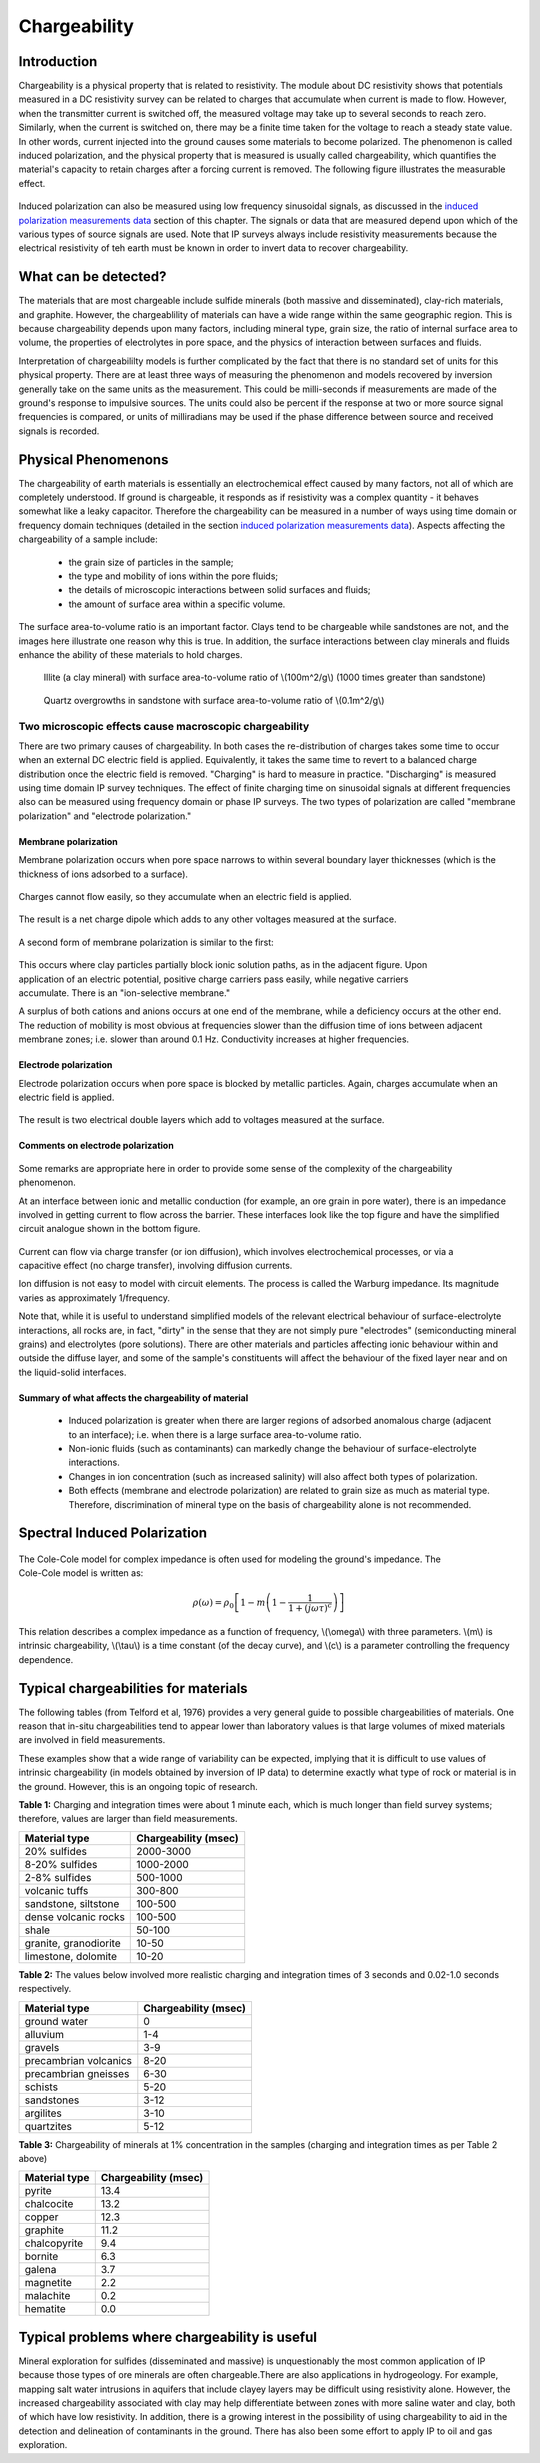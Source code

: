 .. _induced_polarization_physical_properties_duplicate:

Chargeability
*************

Introduction
============

Chargeability is a physical property that is related to resistivity. The module about DC resistivity shows that potentials measured in a DC resistivity survey can be related to charges that accumulate when current is made to flow. However, when the transmitter current is switched off, the measured voltage may take up to several seconds to reach zero. Similarly, when the current is switched on, there may be a finite time taken for the voltage to reach a steady state value. In other words, current injected into the ground causes some materials to become polarized. The phenomenon is called induced polarization, and the physical property that is measured is usually called chargeability, which quantifies the material's capacity to retain charges after a forcing current is removed. The following figure illustrates the measurable effect.

 .. figure:: ./images/images_duplicates/IP_source.gif
	:align: center
	:scale: 100 %


Induced polarization can also be measured using low frequency sinusoidal signals, as discussed in the `induced polarization measurements data`_ section of this chapter. The signals or data that are measured depend upon which of the various types of source signals are used. Note that IP surveys always include resistivity measurements because the electrical resistivity of teh earth must be known in order to invert data to recover chargeability.



What can be detected?
=============================

The materials that are most chargeable include sulfide minerals (both massive and disseminated), clay-rich materials, and graphite. However, the chargeablility of materials can have a wide range within the same geographic region. This is because chargeability depends upon many factors, including mineral type, grain size, the ratio of internal surface area to volume, the properties of electrolytes in pore space, and the physics of interaction between surfaces and fluids.

Interpretation of chargeabililty models is further complicated by the fact that there is no standard set of units for this physical property. There are at least three ways of measuring the phenomenon and models recovered by inversion generally take on the same units as the measurement. This could be milli-seconds if measurements are made of the ground's response to impulsive sources. The units could also be percent if the response at two or more source signal frequencies is compared, or units of milliradians may be used if the phase difference between source and received signals is recorded.

Physical Phenomenons
====================

.. _induced polarization measurements data: http://gpg.geosci.xyz/en/latest/content/induced_polarization/induced_polarization_measurements_data.html

The chargeability of earth materials is essentially an electrochemical effect caused by many factors, not all of which are completely understood. If ground is chargeable, it responds as if resistivity was a complex quantity - it behaves somewhat like a leaky capacitor. Therefore the chargeability can be measured in a number of ways using time domain or frequency domain techniques (detailed in the section `induced polarization measurements data`_). Aspects affecting the chargeability of a sample include:

 - the grain size of particles in the sample;
 - the type and mobility of ions within the pore fluids;
 - the details of microscopic interactions between solid surfaces and fluids;
 - the amount of surface area within a specific volume.

The surface area-to-volume ratio is an important factor. Clays tend to be chargeable while sandstones are not, and the images here illustrate one reason why this is true. In addition, the surface interactions between clay minerals and fluids enhance the ability of these materials to hold charges.

 .. figure:: ./images/images_duplicates/illite.gif
	:align: center
	:scale: 120 %
 
	Illite (a clay mineral) with surface area-to-volume ratio of \\(100m^2/g\\) (1000 times greater than sandstone)

 .. figure:: ./images/images_duplicates/quartz.gif
	:align: center
	:scale: 120 %
 
 	Quartz overgrowths in sandstone with surface area-to-volume ratio of \\(0.1m^2/g\\)

Two microscopic effects cause macroscopic chargeability
-------------------------------------------------------

There are two primary causes of chargeability. In both cases the re-distribution of charges takes some time to occur when an external DC electric field is applied. Equivalently, it takes the same time to revert to a balanced charge distribution once the electric field is removed. "Charging" is hard to measure in practice. "Discharging" is measured using time domain IP survey techniques. The effect of finite charging time on sinusoidal signals at different frequencies also can be measured using frequency domain or phase IP surveys. The two types of polarization are called "membrane polarization" and "electrode polarization." 

Membrane polarization
^^^^^^^^^^^^^^^^^^^^^

Membrane polarization occurs when pore space narrows to within several boundary layer thicknesses (which is the thickness of ions adsorbed to a surface).

 .. figure:: ./images/images_duplicates/memb1.gif
	:align: center
	:scale: 100 %

Charges cannot flow easily, so they accumulate when an electric field is applied.

 .. figure:: ./images/images_duplicates/memb2.gif
	:figclass: center
	:align: center
	:scale: 100 %


The result is a net charge dipole which adds to any other voltages measured at the surface.	

 .. figure:: ./images/images_duplicates/memb3.gif
	:align: center
	:scale: 100 %

A second form of membrane polarization is similar to the first:

 .. figure:: ./images/images_duplicates/memb_pol_2nd_type.gif
	:align: right
	:scale: 100	

This occurs where clay particles partially block ionic solution paths, as in the adjacent figure. Upon application of an electric potential, positive charge carriers pass easily, while negative carriers accumulate. There is an "ion-selective membrane."

A surplus of both cations and anions occurs at one end of the membrane, while a deficiency occurs at the other end. The reduction of mobility is most obvious at frequencies slower than the diffusion time of ions between adjacent membrane zones; i.e. slower than around 0.1 Hz. Conductivity increases at higher frequencies.

Electrode polarization
^^^^^^^^^^^^^^^^^^^^^^

Electrode polarization occurs when pore space is blocked by metallic particles. Again, charges accumulate when an electric field is applied.

 .. figure:: ./images/images_duplicates/elec_pol_1.gif
	:align: center
	:scale: 100

The result is two electrical double layers which add to voltages measured at the surface.

 .. figure:: ./images/images_duplicates/elec_pol_2.gif
	:align: center
	:scale: 100

Comments on electrode polarization
^^^^^^^^^^^^^^^^^^^^^^^^^^^^^^^^^^

 .. figure:: ./images/images_duplicates/elec_pol_3.gif
	:align: right
	:scale: 100

Some remarks are appropriate here in order to provide some sense of the complexity of the chargeability phenomenon.

At an interface between ionic and metallic conduction (for example, an ore grain in pore water), there is an impedance involved in getting current to flow across the barrier. These interfaces look like the top figure and have the simplified circuit analogue shown in the bottom figure. 

 .. figure:: ./images/images_duplicates/elec_pol_4.gif
	:align: right
	:scale: 100 %

Current can flow via charge transfer (or ion diffusion), which involves electrochemical processes, or via a capacitive effect (no charge transfer), involving diffusion currents.

Ion diffusion is not easy to model with circuit elements. The process is called the Warburg impedance. Its magnitude varies as approximately 1/frequency.

Note that, while it is useful to understand simplified models of the relevant electrical behaviour of surface-electrolyte interactions, all rocks are, in fact, "dirty" in the sense that they are not simply pure "electrodes" (semiconducting mineral grains) and electrolytes (pore solutions).  There are other materials and particles affecting ionic behaviour within and outside the diffuse layer, and some of the sample's constituents will affect the behaviour of the fixed layer near and on the liquid-solid interfaces. 

Summary of what affects the chargeability of material
^^^^^^^^^^^^^^^^^^^^^^^^^^^^^^^^^^^^^^^^^^^^^^^^^^^^^

	- Induced polarization is greater when there are larger regions of adsorbed anomalous charge (adjacent to an interface); i.e. when there is a large surface area-to-volume ratio.
	- Non-ionic fluids (such as contaminants) can markedly change the behaviour of surface-electrolyte interactions.
	- Changes in ion concentration (such as increased salinity) will also affect both types of polarization.
	- Both effects (membrane and electrode polarization) are related to grain size as much as material type. Therefore, discrimination of mineral type on the basis of chargeability alone is not recommended.

Spectral Induced Polarization
=============================

 .. figure:: ./images/images_duplicates/spectral_ip.gif
	:align: right
	:scale: 100 %

The Cole-Cole model for complex impedance is often used for modeling the ground's impedance. The Cole-Cole model is written as: 

 .. math::
		\rho (\omega) = \rho_0 \left[1-m \left( 1- \frac{1}{1+(j \omega \tau)^c}\right) \right] 

This relation describes a complex impedance as a function of frequency, \\(\\omega\\) with three parameters. \\(m\\) is intrinsic chargeability, \\(\\tau\\) is a time constant (of the decay curve), and \\(c\\) is a parameter controlling the frequency dependence.	

Typical chargeabilities for materials
=====================================

The following tables (from Telford et al, 1976) provides a very general guide to possible chargeabilities of materials. One reason that in-situ chargeabilities tend to appear lower than laboratory values is that large volumes of mixed materials are involved in field measurements.

These examples show that a wide range of variability can be expected, implying that it is difficult to use values of intrinsic chargeability (in models obtained by inversion of IP data) to determine exactly what type of rock or material is in the ground. However, this is an ongoing topic of research. 

**Table 1:** Charging and integration times were about 1 minute each, which is much longer than field survey systems; therefore, values are larger than field measurements. 

+-----------------------+--------------------------+
|  **Material type**    | **Chargeability (msec)** |
+=======================+==========================+
| 20% sulfides          | 2000-3000                |
+-----------------------+--------------------------+
| 8-20% sulfides        | 1000-2000                |  
+-----------------------+--------------------------+
| 2-8% sulfides         | 500-1000                 |  
+-----------------------+--------------------------+
| volcanic tuffs        | 300-800                  |  
+-----------------------+--------------------------+
| sandstone, siltstone  | 100-500                  |  
+-----------------------+--------------------------+
| dense volcanic rocks 	| 100-500                  |  
+-----------------------+--------------------------+
| shale                 | 50-100                   |  
+-----------------------+--------------------------+
| granite, granodiorite | 10-50                    |  
+-----------------------+--------------------------+
| limestone, dolomite   | 10-20                    |  
+-----------------------+--------------------------+

**Table 2:** The values below involved more realistic charging and integration times of 3 seconds and 0.02-1.0 seconds respectively.

+-----------------------+--------------------------+
|  **Material type**    | **Chargeability (msec)** |
+=======================+==========================+
| ground water          | 0                        |
+-----------------------+--------------------------+
| alluvium              | 1-4                      |  
+-----------------------+--------------------------+
| gravels               | 3-9                      |  
+-----------------------+--------------------------+
| precambrian volcanics | 8-20                     |  
+-----------------------+--------------------------+
| precambrian gneisses  | 6-30                     |  
+-----------------------+--------------------------+
| schists           	| 5-20                     |  
+-----------------------+--------------------------+
| sandstones            | 3-12                     |  
+-----------------------+--------------------------+
| argilites             | 3-10                     |  
+-----------------------+--------------------------+
| quartzites            | 5-12                     |  
+-----------------------+--------------------------+

**Table 3:** Chargeability of minerals at 1% concentration in the samples (charging and integration times as per Table 2 above)

+-----------------------+--------------------------+
|  **Material type**    | **Chargeability (msec)** |
+=======================+==========================+
| pyrite                | 13.4                     |
+-----------------------+--------------------------+
| chalcocite            | 13.2                     |  
+-----------------------+--------------------------+
| copper                | 12.3                     |  
+-----------------------+--------------------------+
| graphite              | 11.2                     |  
+-----------------------+--------------------------+
| chalcopyrite          | 9.4                      |  
+-----------------------+--------------------------+
| bornite            	| 6.3                      |  
+-----------------------+--------------------------+
| galena                | 3.7                      |  
+-----------------------+--------------------------+
| magnetite             | 2.2                      |  
+-----------------------+--------------------------+
| malachite             | 0.2                      |  
+-----------------------+--------------------------+
| hematite              | 0.0                      |  
+-----------------------+--------------------------+

Typical problems where chargeability is useful
==============================================


Mineral exploration for sulfides (disseminated and massive) is unquestionably the most common application of IP because those types of ore minerals are often chargeable.There are also applications in hydrogeology. For example, mapping salt water intrusions in aquifers that include clayey layers may be difficult using resistivity alone. However, the increased chargeability associated with clay may help differentiate between zones with more saline water and clay, both of which have low resistivity. In addition, there is a growing interest in the possibility of using chargeability to aid in the detection and delineation of contaminants in the ground. There has also been some effort to apply IP to oil and gas exploration.

